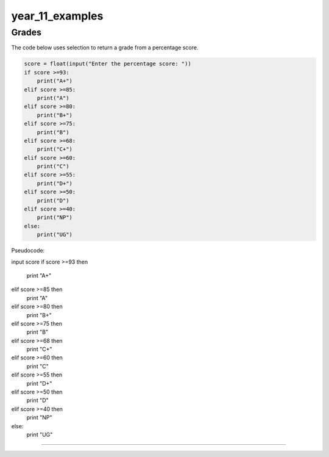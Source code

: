 =======================
year_11_examples
=======================

Grades
------------------------------

| The code below uses selection to return a grade from a percentage score.

.. code-block:: python

    score = float(input("Enter the percentage score: "))
    if score >=93:
        print("A+")
    elif score >=85:
        print("A")
    elif score >=80:
        print("B+")
    elif score >=75:
        print("B")
    elif score >=68:
        print("C+")
    elif score >=60:
        print("C")
    elif score >=55:
        print("D+")
    elif score >=50:
        print("D")
    elif score >=40:
        print("NP")
    else: 
        print("UG")


| Pseudocode:

input score
if score >=93 then
    print "A+"
elif score >=85 then
    print "A"
elif score >=80 then
    print "B+"
elif score >=75 then
    print "B"
elif score >=68 then
    print "C+"
elif score >=60 then
    print "C"
elif score >=55 then
    print "D+"
elif score >=50 then
    print "D"
elif score >=40 then
    print "NP"
else: 
    print "UG"

----


